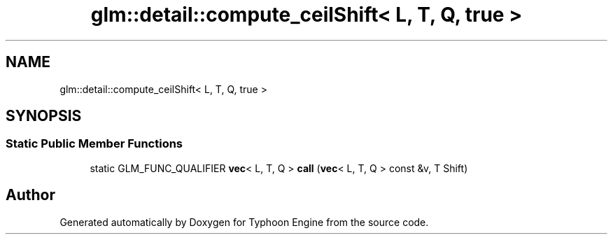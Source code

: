 .TH "glm::detail::compute_ceilShift< L, T, Q, true >" 3 "Sat Jul 20 2019" "Version 0.1" "Typhoon Engine" \" -*- nroff -*-
.ad l
.nh
.SH NAME
glm::detail::compute_ceilShift< L, T, Q, true >
.SH SYNOPSIS
.br
.PP
.SS "Static Public Member Functions"

.in +1c
.ti -1c
.RI "static GLM_FUNC_QUALIFIER \fBvec\fP< L, T, Q > \fBcall\fP (\fBvec\fP< L, T, Q > const &v, T Shift)"
.br
.in -1c

.SH "Author"
.PP 
Generated automatically by Doxygen for Typhoon Engine from the source code\&.
